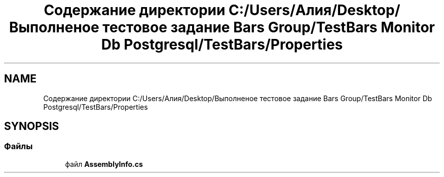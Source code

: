 .TH "Содержание директории C:/Users/Алия/Desktop/Выполненое тестовое задание Bars Group/TestBars Monitor Db Postgresql/TestBars/Properties" 3 "Пн 6 Апр 2020" "TestBars" \" -*- nroff -*-
.ad l
.nh
.SH NAME
Содержание директории C:/Users/Алия/Desktop/Выполненое тестовое задание Bars Group/TestBars Monitor Db Postgresql/TestBars/Properties
.SH SYNOPSIS
.br
.PP
.SS "Файлы"

.in +1c
.ti -1c
.RI "файл \fBAssemblyInfo\&.cs\fP"
.br
.in -1c
